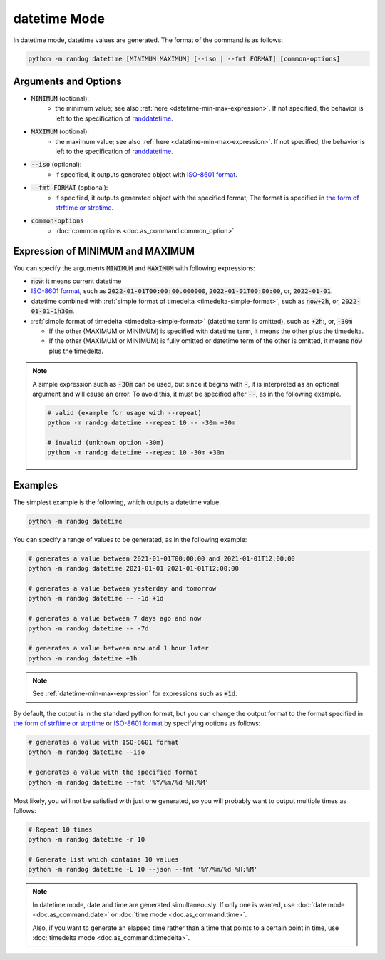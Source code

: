 datetime Mode
=============

In datetime mode, datetime values are generated. The format of the command is as follows:

.. code-block:: shell

    python -m randog datetime [MINIMUM MAXIMUM] [--iso | --fmt FORMAT] [common-options]


Arguments and Options
---------------------

- :code:`MINIMUM` (optional):
    - the minimum value; see also :ref:`here <datetime-min-max-expression>`. If not specified, the behavior is left to the specification of `randdatetime <randog.factory.html#randog.factory.randdatetime>`_.

- :code:`MAXIMUM` (optional):
    - the maximum value; see also :ref:`here <datetime-min-max-expression>`. If not specified, the behavior is left to the specification of `randdatetime <randog.factory.html#randog.factory.randdatetime>`_.

- :code:`--iso` (optional):
    - if specified, it outputs generated object with `ISO-8601 format <https://en.wikipedia.org/wiki/ISO_8601>`_.

- :code:`--fmt FORMAT` (optional):
    - if specified, it outputs generated object with the specified format; The format is specified in `the form of strftime or strptime <https://docs.python.org/3/library/datetime.html#strftime-and-strptime-format-codes>`_.

- :code:`common-options`
    - :doc:`common options <doc.as_command.common_option>`


.. _datetime-min-max-expression:

Expression of MINIMUM and MAXIMUM
---------------------------------

You can specify the arguments :code:`MINIMUM` and :code:`MAXIMUM` with following expressions:

- :code:`now`: it means current datetime

- `ISO-8601 format <https://en.wikipedia.org/wiki/ISO_8601>`_, such as :code:`2022-01-01T00:00:00.000000`, :code:`2022-01-01T00:00:00`, or, :code:`2022-01-01`.

- datetime combined with :ref:`simple format of timedelta <timedelta-simple-format>`, such as :code:`now+2h`, or, :code:`2022-01-01-1h30m`.

- :ref:`simple format of timedelta <timedelta-simple-format>` (datetime term is omitted), such as :code:`+2h`:, or, :code:`-30m`

  - If the other (MAXIMUM or MINIMUM) is specified with datetime term, it means the other plus the timedelta.
  - If the other (MAXIMUM or MINIMUM) is fully omitted or datetime term of the other is omitted, it means :code:`now` plus the timedelta.

.. note::
    A simple expression such as :code:`-30m` can be used, but since it begins with :code:`-`, it is interpreted as an optional argument and will cause an error. To avoid this, it must be specified after :code:`--`, as in the following example.

    .. code-block:: shell

        # valid (example for usage with --repeat)
        python -m randog datetime --repeat 10 -- -30m +30m

        # invalid (unknown option -30m)
        python -m randog datetime --repeat 10 -30m +30m


Examples
--------

The simplest example is the following, which outputs a datetime value.

.. code-block:: shell

    python -m randog datetime

You can specify a range of values to be generated, as in the following example:

.. code-block:: shell

    # generates a value between 2021-01-01T00:00:00 and 2021-01-01T12:00:00
    python -m randog datetime 2021-01-01 2021-01-01T12:00:00

    # generates a value between yesterday and tomorrow
    python -m randog datetime -- -1d +1d

    # generates a value between 7 days ago and now
    python -m randog datetime -- -7d

    # generates a value between now and 1 hour later
    python -m randog datetime +1h

.. note::

    See :ref:`datetime-min-max-expression` for expressions such as :code:`+1d`.

By default, the output is in the standard python format, but you can change the output format to the format specified in `the form of strftime or strptime <https://docs.python.org/3/library/datetime.html#strftime-and-strptime-format-codes>`_ or `ISO-8601 format <https://en.wikipedia.org/wiki/ISO_8601>`_ by specifying options as follows:

.. code-block:: shell

    # generates a value with ISO-8601 format
    python -m randog datetime --iso

    # generates a value with the specified format
    python -m randog datetime --fmt '%Y/%m/%d %H:%M'

Most likely, you will not be satisfied with just one generated, so you will probably want to output multiple times as follows:

.. code-block:: shell

    # Repeat 10 times
    python -m randog datetime -r 10

    # Generate list which contains 10 values
    python -m randog datetime -L 10 --json --fmt '%Y/%m/%d %H:%M'

.. note::
    In datetime mode, date and time are generated simultaneously. If only one is wanted, use :doc:`date mode <doc.as_command.date>` or :doc:`time mode <doc.as_command.time>`.

    Also, if you want to generate an elapsed time rather than a time that points to a certain point in time, use :doc:`timedelta mode <doc.as_command.timedelta>`.
